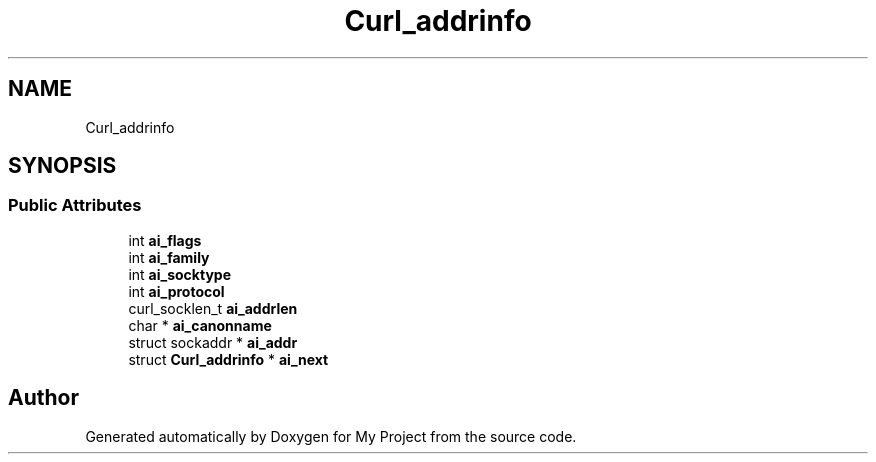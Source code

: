 .TH "Curl_addrinfo" 3 "Wed Feb 1 2023" "Version Version 0.0" "My Project" \" -*- nroff -*-
.ad l
.nh
.SH NAME
Curl_addrinfo
.SH SYNOPSIS
.br
.PP
.SS "Public Attributes"

.in +1c
.ti -1c
.RI "int \fBai_flags\fP"
.br
.ti -1c
.RI "int \fBai_family\fP"
.br
.ti -1c
.RI "int \fBai_socktype\fP"
.br
.ti -1c
.RI "int \fBai_protocol\fP"
.br
.ti -1c
.RI "curl_socklen_t \fBai_addrlen\fP"
.br
.ti -1c
.RI "char * \fBai_canonname\fP"
.br
.ti -1c
.RI "struct sockaddr * \fBai_addr\fP"
.br
.ti -1c
.RI "struct \fBCurl_addrinfo\fP * \fBai_next\fP"
.br
.in -1c

.SH "Author"
.PP 
Generated automatically by Doxygen for My Project from the source code\&.
